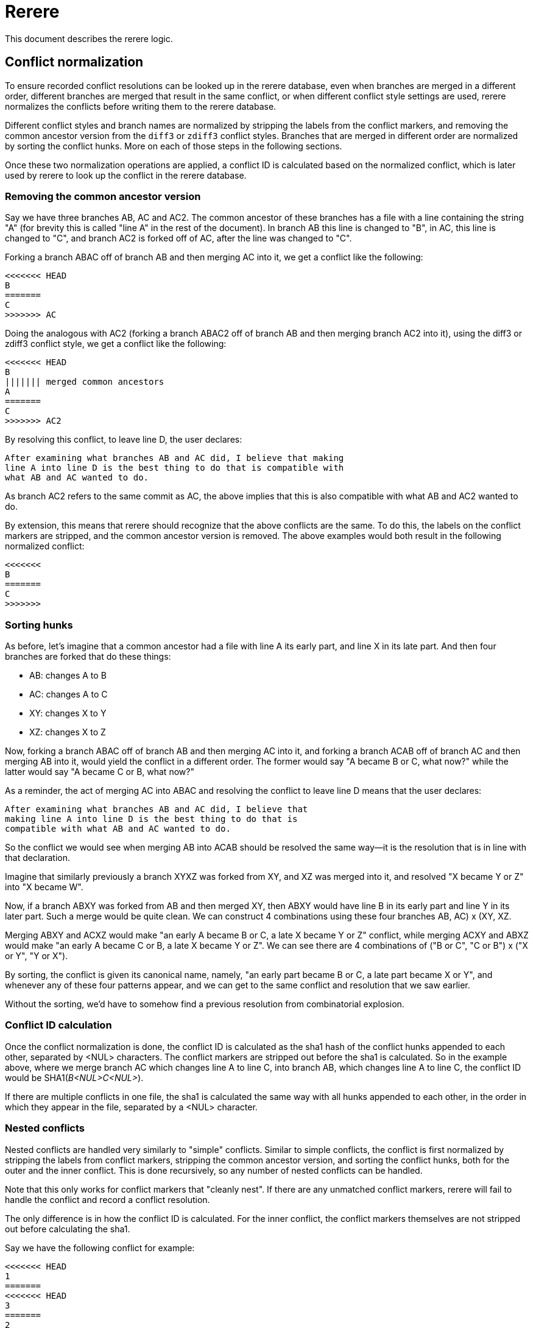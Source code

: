 Rerere
======

This document describes the rerere logic.

Conflict normalization
----------------------

To ensure recorded conflict resolutions can be looked up in the rerere
database, even when branches are merged in a different order,
different branches are merged that result in the same conflict, or
when different conflict style settings are used, rerere normalizes the
conflicts before writing them to the rerere database.

Different conflict styles and branch names are normalized by stripping
the labels from the conflict markers, and removing the common ancestor
version from the `diff3` or `zdiff3` conflict styles.  Branches that
are merged in different order are normalized by sorting the conflict
hunks.  More on each of those steps in the following sections.

Once these two normalization operations are applied, a conflict ID is
calculated based on the normalized conflict, which is later used by
rerere to look up the conflict in the rerere database.

Removing the common ancestor version
~~~~~~~~~~~~~~~~~~~~~~~~~~~~~~~~~~~~

Say we have three branches AB, AC and AC2.  The common ancestor of
these branches has a file with a line containing the string "A" (for
brevity this is called "line A" in the rest of the document).  In
branch AB this line is changed to "B", in AC, this line is changed to
"C", and branch AC2 is forked off of AC, after the line was changed to
"C".

Forking a branch ABAC off of branch AB and then merging AC into it, we
get a conflict like the following:

    <<<<<<< HEAD
    B
    =======
    C
    >>>>>>> AC

Doing the analogous with AC2 (forking a branch ABAC2 off of branch AB
and then merging branch AC2 into it), using the diff3 or zdiff3
conflict style, we get a conflict like the following:

    <<<<<<< HEAD
    B
    ||||||| merged common ancestors
    A
    =======
    C
    >>>>>>> AC2

By resolving this conflict, to leave line D, the user declares:

    After examining what branches AB and AC did, I believe that making
    line A into line D is the best thing to do that is compatible with
    what AB and AC wanted to do.

As branch AC2 refers to the same commit as AC, the above implies that
this is also compatible with what AB and AC2 wanted to do.

By extension, this means that rerere should recognize that the above
conflicts are the same.  To do this, the labels on the conflict
markers are stripped, and the common ancestor version is removed.  The above
examples would both result in the following normalized conflict:

    <<<<<<<
    B
    =======
    C
    >>>>>>>

Sorting hunks
~~~~~~~~~~~~~

As before, let's imagine that a common ancestor had a file with line A
its early part, and line X in its late part.  And then four branches
are forked that do these things:

    - AB: changes A to B
    - AC: changes A to C
    - XY: changes X to Y
    - XZ: changes X to Z

Now, forking a branch ABAC off of branch AB and then merging AC into
it, and forking a branch ACAB off of branch AC and then merging AB
into it, would yield the conflict in a different order.  The former
would say "A became B or C, what now?" while the latter would say "A
became C or B, what now?"

As a reminder, the act of merging AC into ABAC and resolving the
conflict to leave line D means that the user declares:

    After examining what branches AB and AC did, I believe that
    making line A into line D is the best thing to do that is
    compatible with what AB and AC wanted to do.

So the conflict we would see when merging AB into ACAB should be
resolved the same way--it is the resolution that is in line with that
declaration.

Imagine that similarly previously a branch XYXZ was forked from XY,
and XZ was merged into it, and resolved "X became Y or Z" into "X
became W".

Now, if a branch ABXY was forked from AB and then merged XY, then ABXY
would have line B in its early part and line Y in its later part.
Such a merge would be quite clean.  We can construct 4 combinations
using these four branches ((AB, AC) x (XY, XZ)).

Merging ABXY and ACXZ would make "an early A became B or C, a late X
became Y or Z" conflict, while merging ACXY and ABXZ would make "an
early A became C or B, a late X became Y or Z".  We can see there are
4 combinations of ("B or C", "C or B") x ("X or Y", "Y or X").

By sorting, the conflict is given its canonical name, namely, "an
early part became B or C, a late part became X or Y", and whenever
any of these four patterns appear, and we can get to the same conflict
and resolution that we saw earlier.

Without the sorting, we'd have to somehow find a previous resolution
from combinatorial explosion.

Conflict ID calculation
~~~~~~~~~~~~~~~~~~~~~~~

Once the conflict normalization is done, the conflict ID is calculated
as the sha1 hash of the conflict hunks appended to each other,
separated by <NUL> characters.  The conflict markers are stripped out
before the sha1 is calculated.  So in the example above, where we
merge branch AC which changes line A to line C, into branch AB, which
changes line A to line C, the conflict ID would be
SHA1('B<NUL>C<NUL>').

If there are multiple conflicts in one file, the sha1 is calculated
the same way with all hunks appended to each other, in the order in
which they appear in the file, separated by a <NUL> character.

Nested conflicts
~~~~~~~~~~~~~~~~

Nested conflicts are handled very similarly to "simple" conflicts.
Similar to simple conflicts, the conflict is first normalized by
stripping the labels from conflict markers, stripping the common ancestor
version, and sorting the conflict hunks, both for the outer and the
inner conflict.  This is done recursively, so any number of nested
conflicts can be handled.

Note that this only works for conflict markers that "cleanly nest".  If
there are any unmatched conflict markers, rerere will fail to handle
the conflict and record a conflict resolution.

The only difference is in how the conflict ID is calculated.  For the
inner conflict, the conflict markers themselves are not stripped out
before calculating the sha1.

Say we have the following conflict for example:

    <<<<<<< HEAD
    1
    =======
    <<<<<<< HEAD
    3
    =======
    2
    >>>>>>> branch-2
    >>>>>>> branch-3~

After stripping out the labels of the conflict markers, and sorting
the hunks, the conflict would look as follows:

    <<<<<<<
    1
    =======
    <<<<<<<
    2
    =======
    3
    >>>>>>>
    >>>>>>>

and finally the conflict ID would be calculated as:
`sha1('1<NUL><<<<<<<\n3\n=======\n2\n>>>>>>><NUL>')`
